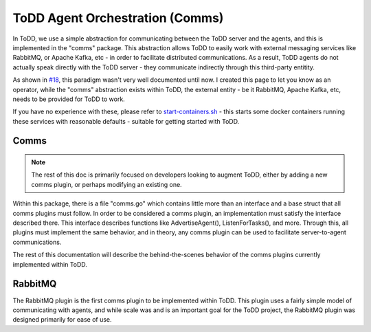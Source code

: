 ToDD Agent Orchestration (Comms)
================================

In ToDD, we use a simple abstraction for communicating between the ToDD server and the agents, and this is implemented in the "comms" package. This abstraction allows ToDD to easily work with external messaging services like RabbitMQ, or Apache Kafka, etc - in order to facilitate distributed communications. As a result, ToDD agents do not actually speak directly with the ToDD server - they communicate indirectly through this third-party entitity.

.. image:: images/comms.png

As shown in `#18 <https://github.com/Mierdin/todd/issues/18>`_, this paradigm wasn't very well documented until now. I created this page to let you know as an operator, while the "comms" abstraction exists within ToDD, the external entity - be it RabbitMQ, Apache Kafka, etc, needs to be provided for ToDD to work.

If you have no experience with these, please refer to 
`start-containers.sh <https://github.com/Mierdin/todd/blob/master/scripts/start-containers.sh#L44>`_ - this starts some docker containers running these services with reasonable defaults - suitable for getting started with ToDD.

Comms
-----

.. NOTE::
   The rest of this doc is primarily focused on developers looking to augment ToDD, either by adding a new comms plugin, or perhaps modifying an existing one.

Within this package, there is a file "comms.go" which contains little more than an interface and a base struct that all comms plugins must follow. In order to be considered a comms plugin, an implementation must satisfy the interface described there. This interface describes functions like AdvertiseAgent(), ListenForTasks(), and more. Through this, all plugins must implement the same behavior, and in theory, any comms plugin can be used to facilitate server-to-agent communications.

The rest of this documentation will describe the behind-the-scenes behavior of the comms plugins currently implemented within ToDD.

RabbitMQ
--------

The RabbitMQ plugin is the first comms plugin to be implemented within ToDD. This plugin uses a fairly simple model of communicating with agents, and while scale was and is an important goal for the ToDD project, the RabbitMQ plugin was designed primarily for ease of use.

